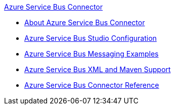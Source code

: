.xref:index.adoc[Azure Service Bus Connector]
* xref:index.adoc[About Azure Service Bus Connector]
* xref:azure-service-bus-connector-studio.adoc[Azure Service Bus Studio Configuration]
* xref:azure-service-bus-connector-examples.adoc[Azure Service Bus Messaging Examples]
* xref:azure-service-bus-connector-xml-maven.adoc[Azure Service Bus XML and Maven Support]
* xref:azure-service-bus-connector-reference.adoc[Azure Service Bus Connector Reference]
